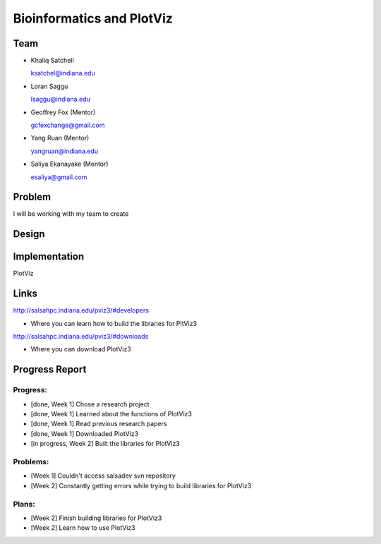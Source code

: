 Bioinformatics and PlotViz
======================================================================

Team
----------------------------------------------------------------------
- Khaliq Satchell

  ksatchel@indiana.edu


- Loran Saggu

  lsaggu@indiana.edu

- Geoffrey Fox (Mentor)

  gcfexchange@gmail.com


- Yang Ruan (Mentor)

  yangruan@indiana.edu


- Saliya Ekanayake (Mentor)

  esaliya@gmail.com

Problem
----------------------------------------------------------------------

I will be working with my team to create 


Design
----------------------------------------------------------------------



Implementation
----------------------------------------------------------------------

PlotViz
	

Links
----------------------------------------------------------------------

http://salsahpc.indiana.edu/pviz3/#developers

- Where you can learn how to build the libraries for PltViz3

http://salsahpc.indiana.edu/pviz3/#downloads

- Where you can download PlotViz3

Progress Report
----------------------------------------------------------------------

Progress:
^^^^^^^^^^^^^^^^^^^^^^^^^^^^^^^^^^^^^^^^^^^^^^^^^^^^^^^^^^^^^^^^^^^^^^

- [done, Week 1] Chose a research project
- [done, Week 1] Learned about the functions of PlotViz3
- [done, Week 1] Read previous research papers
- [done, Week 1] Downloaded PlotViz3
- [in progress, Week 2] Built the libraries for PlotViz3

Problems:
^^^^^^^^^^^^^^^^^^^^^^^^^^^^^^^^^^^^^^^^^^^^^^^^^^^^^^^^^^^^^^^^^^^^^^

- [Week 1] Couldn't access salsadev svn repository
- [Week 2] Constantly getting errors while trying to build libraries for PlotViz3

Plans:
^^^^^^^^^^^^^^^^^^^^^^^^^^^^^^^^^^^^^^^^^^^^^^^^^^^^^^^^^^^^^^^^^^^^^^

- [Week 2] Finish building libraries for PlotViz3
- [Week 2] Learn how to use PlotViz3
